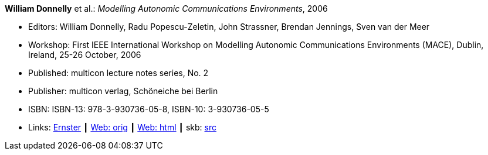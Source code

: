 *William Donnelly* et al.: _Modelling Autonomic Communications Environments_, 2006

* Editors: William Donnelly, Radu Popescu-Zeletin, John Strassner, Brendan Jennings, Sven van der Meer
* Workshop: First IEEE International Workshop on Modelling Autonomic Communications Environments (MACE), Dublin, Ireland, 25-26 October, 2006
* Published: multicon lecture notes series, No. 2
* Publisher: multicon verlag, Schöneiche bei Berlin
* ISBN: ISBN-13: 978-3-930736-05-8, ISBN-10: 3-930736-05-5 
* Links:
       link:https://ernster.com/detail/ISBN-9783930736058//Modelling-Autonomic-Communications-Environments-2006?bpmctrl=bpmrownr.4%7Cforeign.74180-1-0-0[Ernster]
    ┃ link:http://vandermeer.de/library/proceedings/mace/web/2006/mace.php[Web: orig]
    ┃ link:http://vandermeer.de/library/proceedings/mace/html/2006/mace.html[Web: html]
    ┃ skb: link:https://github.com/vdmeer/skb/tree/master/library/proceedings/mace/mace-2006.adoc[src]
ifdef::local[]
    ┃ link:/library/proceedings/mace/mace-2006.pdf[PDF: CFP]
    ┃ link:/library/proceedings/mace/mace-2006.doc[DOC: CFP]
    ┃ link:/library/proceedings/mace/mace-2006-flyer-noms.pdf[PDF: NOMS Flyer]
endif::[]

